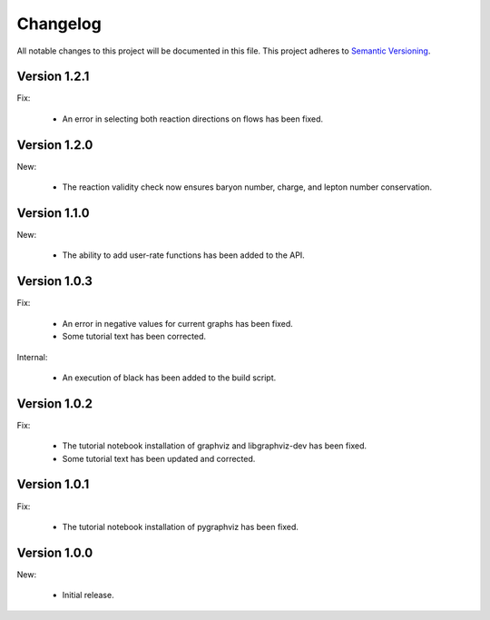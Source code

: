 Changelog
=========

All notable changes to this project will be documented in this file.  This
project adheres to `Semantic Versioning <http://semver.org/spec/v2.0.0.html>`_.

Version 1.2.1
-------------

Fix:

  * An error in selecting both reaction directions on flows has been fixed.

Version 1.2.0
-------------

New:

  * The reaction validity check now ensures baryon number, charge,
    and lepton number conservation.

Version 1.1.0
-------------

New:

  * The ability to add user-rate functions has been added to the API.

Version 1.0.3
-------------

Fix:

  * An error in negative values for current graphs has been fixed.
  * Some tutorial text has been corrected.

Internal:

  * An execution of black has been added to the build script.

Version 1.0.2
-------------

Fix:

  * The tutorial notebook installation of graphviz and libgraphviz-dev has been     fixed.
  * Some tutorial text has been updated and corrected.

Version 1.0.1
-------------

Fix:

  * The tutorial notebook installation of pygraphviz has been fixed.

Version 1.0.0
-------------

New:

  * Initial release.

